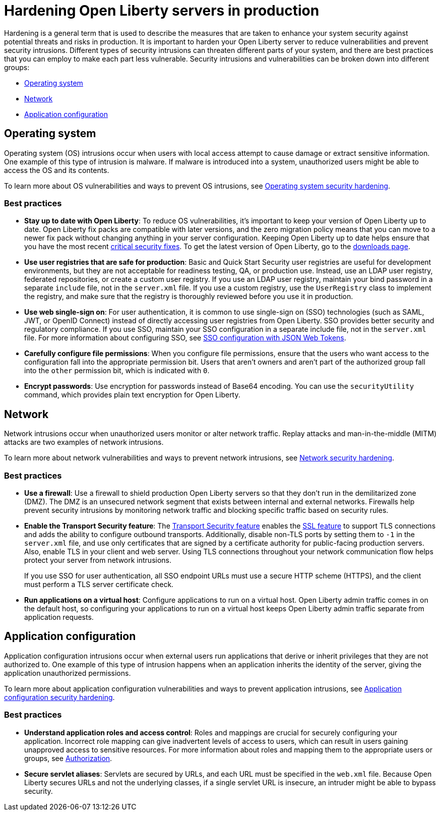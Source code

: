 // Copyright (c) 2020 IBM Corporation and others.
// Licensed under Creative Commons Attribution-NoDerivatives
// 4.0 International (CC BY-ND 4.0)
//   https://creativecommons.org/licenses/by-nd/4.0/
//
// Contributors:
//     IBM Corporation
//
:page-description: It is important to harden your Open Liberty server for production to reduce vulnerabilities and prevent security intrusions.
:seo-title: Hardening Open Liberty servers in production - openliberty.io
:seo-description: It is important to harden your Open Liberty server for production to reduce vulnerabilities and prevent security intrusions.
:page-layout: general-reference
:page-type: general
= Hardening Open Liberty servers in production

Hardening is a general term that is used to describe the measures that are taken to enhance your system security against potential threats and risks in production.
It is important to harden your Open Liberty server to reduce vulnerabilities and prevent security intrusions.
Different types of security intrusions can threaten different parts of your system, and there are best practices that you can employ to make each part less vulnerable.
Security intrusions and vulnerabilities can be broken down into different groups:

* <<#operating-system,Operating system>>
* <<#network,Network>>
* <<#application-configuration,Application configuration>>


[#operating-system]
== Operating system
Operating system (OS) intrusions occur when users with local access attempt to cause damage or extract sensitive information.
One example of this type of intrusion is malware.
If malware is introduced into a system, unauthorized users might be able to access the OS and its contents.

To learn more about OS vulnerabilities and ways to prevent OS intrusions, see link:/docs/ref/general/#os-hardening.html[Operating system security hardening].

=== Best practices

* *Stay up to date with Open Liberty*: To reduce OS vulnerabilities, it's important to keep your version of Open Liberty up to date.
Open Liberty fix packs are compatible with later versions, and the zero migration policy means that you can move to a newer fix pack without changing anything in your server configuration.
Keeping Open Liberty up to date helps ensure that you have the most recent link:/docs/ref/general/#security-vulnerabilities.html[critical security fixes].
To get the latest version of Open Liberty, go to the link:https://openliberty.io/downloads/[downloads page].
* *Use user registries that are safe for production*: Basic and Quick Start Security user registries are useful for development environments, but they are not acceptable for readiness testing, QA, or production use.
Instead, use an LDAP user registry, federated repositories, or create a custom user registry.
If you use an LDAP user registry, maintain your bind password in a separate `include` file, not in the `server.xml` file.
If you use a custom registry, use the `UserRegistry` class to implement the registry, and make sure that the registry is thoroughly reviewed before you use it in production.
* *Use web single-sign on*: For user authentication, it is common to use single-sign on (SSO) technologies (such as SAML, JWT, or OpenID Connect) instead of directly accessing user registries from Open Liberty.
SSO provides better security and regulatory compliance.
If you use SSO, maintain your SSO configuration in a separate include file, not in the `server.xml` file.
For more information about configuring SSO, see link:/docs/concept/#sso-config-json.html[SSO configuration with JSON Web Tokens].
* *Carefully configure file permissions*: When you configure file permissions, ensure that the users who want access to the configuration fall into the appropriate permission bit.
Users that aren't owners and aren't part of the authorized group fall into the `other` permission bit, which is indicated with `0`.
* *Encrypt passwords*: Use encryption for passwords instead of Base64 encoding.
You can use the `securityUtility` command, which provides plain text encryption for Open Liberty.
// For more information about the `securityUtility` command, see <link pending>.


[#network]
== Network
Network intrusions occur when unauthorized users monitor or alter network traffic. Replay attacks and man-in-the-middle (MITM) attacks are two examples of network intrusions.

To learn more about network vulnerabilities and ways to prevent network intrusions, see link:/docs/ref/general/#network-hardening.html[Network security hardening].

=== Best practices

* *Use a firewall*: Use a firewall to shield production Open Liberty servers so that they don't run in the demilitarized zone (DMZ).
The DMZ is an unsecured network segment that exists between internal and external networks.
Firewalls help prevent security intrusions by monitoring network traffic and blocking specific traffic based on security rules.
* *Enable the Transport Security feature*: The link:/docs/ref/feature/#transportSecurity.html[Transport Security feature] enables the link:/docs/ref/feature/#ssl.html[SSL feature] to support TLS connections and adds the ability to configure outbound transports.
Additionally, disable non-TLS ports by setting them to `-1` in the `server.xml` file, and use only certificates that are signed by a certificate authority for public-facing production servers.
Also, enable TLS in your client and web server.
Using TLS connections throughout your network communication flow helps protect your server from network intrusions.
+
If you use SSO for user authentication, all SSO endpoint URLs must use a secure HTTP scheme (HTTPS), and the client must perform a TLS server certificate check.
* *Run applications on a virtual host*: Configure applications to run on a virtual host.
Open Liberty admin traffic comes in on the default host, so configuring your applications to run on a virtual host keeps Open Liberty admin traffic separate from application requests.


[#application-configuration]
== Application configuration
Application configuration intrusions occur when external users run applications that derive or inherit privileges that they are not authorized to.
One example of this type of intrusion happens when an application inherits the identity of the server, giving the application unauthorized permissions.

To learn more about application configuration vulnerabilities and ways to prevent application intrusions, see link:/docs/ref/general/#application-hardening.html[Application configuration security hardening].

=== Best practices

* *Understand application roles and access control*: Roles and mappings are crucial for securely configuring your application.
Incorrect role mapping can give inadvertent levels of access to users, which can result in users gaining unapproved access to sensitive resources.
For more information about roles and mapping them to the appropriate users or groups, see link:/docs/ref/general/#authorization.html[Authorization].
* *Secure servlet aliases*: Servlets are secured by URLs, and each URL must be specified in the `web.xml` file.
Because Open Liberty secures URLs and not the underlying classes, if a single servlet URL is insecure, an intruder might be able to bypass security.
